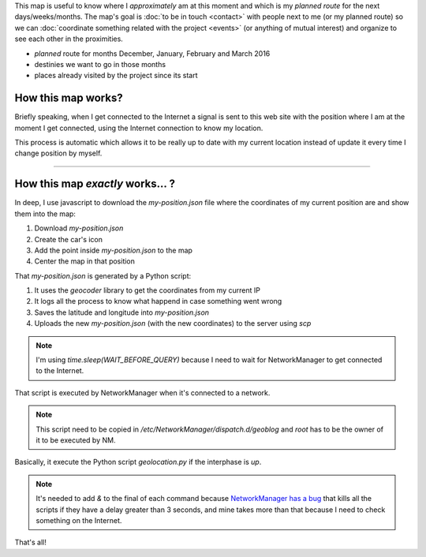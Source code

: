 .. title: Where is humitos?
.. slug: where-is-humitos
.. date: 2014-11-24 13:50:09 UTC-03:00
.. tags: argentina en python, mapas, blog, python
.. link: 
.. description: This map is useful to know where I *approximately* am at this moment and which is my *planned route* for the next days/weeks/months
.. type: text
.. previewimage: preview.jpg

.. raw:: html

   <style>
     ul.simple {
         list-style: none;
     }
   </style>

This map is useful to know where I *approximately* am at this moment
and which is my *planned route* for the next days/weeks/months. The
map's goal is :doc:`to be in touch <contact>` with people next to me
(or my planned route) so we can :doc:`coordinate something related
with the project <events>` (or anything of mutual interest) and
organize to see each other in the proximities.

* |ruta| *planned* route for months December, January, February and March 2016
* |destinos| destinies we want to go in those months
* |visitados| places already visited by the project since its start

.. |ruta| image:: /assets/img/green-line.png
.. |destinos| image:: /assets/img/marker-icon-red.png
.. |visitados| image:: /assets/img/marker-icon-green.png

.. raw:: html

   <div id="map"></div>

How this map works?
-------------------

Briefly speaking, when I get connected to the Internet a signal is
sent to this web site with the position where I am at the moment I get
connected, using the Internet connection to know my location.

This process is automatic which allows it to be really up to date with
my current location instead of update it every time I change position
by myself.

----

How this map *exactly* works... ?
---------------------------------

In deep, I use javascript to download the `my-position.json` file
where the coordinates of my current position are and show them into
the map:

.. listing:: donde-esta-humitos/geolocation.js javascript
   :start-line: 115
   :end-line: 133

#. Download `my-position.json`
#. Create the car's icon
#. Add the point inside `my-position.json` to the map
#. Center the map in that position

That `my-position.json` is generated by a Python script:

.. listing:: donde-esta-humitos/geolocation.py python
   :start-line: 164
   :end-line: 181


#. It uses the *geocoder* library to get the coordinates from my current IP
#. It logs all the process to know what happend in case something went wrong
#. Saves the latitude and longitude into `my-position.json`
#. Uploads the new `my-position.json` (with the new coordinates) to
   the server using `scp`

.. note::

   I'm using `time.sleep(WAIT_BEFORE_QUERY)` because I need to wait
   for NetworkManager to get connected to the Internet.

That script is executed by NetworkManager when it's connected to a
network.

.. listing:: donde-esta-humitos/geoblog bash

.. note::

   This script need to be copied in
   `/etc/NetworkManager/dispatch.d/geoblog` and *root* has to be the
   owner of it to be executed by NM.

Basically, it execute the Python script `geolocation.py` if the
interphase is *up*.

.. note::

   It's needed to add *&* to the final of each command because
   `NetworkManager has a bug
   <https://bugzilla.redhat.com/show_bug.cgi?id=982734>`_ that kills
   all the scripts if they have a delay greater than 3 seconds, and
   mine takes more than that because I need to check something on the
   Internet.

That's all!
